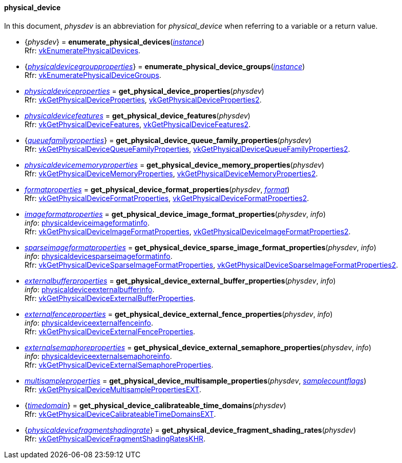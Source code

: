 
[[physical_device]]
==== physical_device

In this document, _physdev_ is an abbreviation for _physical_device_ when referring to a variable
or a return value.

[[enumerate_physical_devices]]
* {_physdev_} = *enumerate_physical_devices*(<<instance, _instance_>>) +
[small]#Rfr: https://www.khronos.org/registry/vulkan/specs/1.2-extensions/man/html/vkEnumeratePhysicalDevices.html[vkEnumeratePhysicalDevices].#

[[enumerate_physical_device_groups]]
* {<<physicaldevicegroupproperties, _physicaldevicegroupproperties_>>} = *enumerate_physical_device_groups*(<<instance, _instance_>>) +
[small]#Rfr: https://www.khronos.org/registry/vulkan/specs/1.2-extensions/man/html/vkEnumeratePhysicalDeviceGroups.html[vkEnumeratePhysicalDeviceGroups].#

[[get_physical_device_properties]]
* <<physicaldeviceproperties,_physicaldeviceproperties_>> = *get_physical_device_properties*(_physdev_) +
[small]#Rfr: https://www.khronos.org/registry/vulkan/specs/1.2-extensions/man/html/vkGetPhysicalDeviceProperties.html[vkGetPhysicalDeviceProperties], https://www.khronos.org/registry/vulkan/specs/1.2-extensions/man/html/vkGetPhysicalDeviceProperties2.html[vkGetPhysicalDeviceProperties2].#

[[get_physical_device_features]]
* <<physicaldevicefeatures,_physicaldevicefeatures_>> = *get_physical_device_features*(_physdev_) +
[small]#Rfr: https://www.khronos.org/registry/vulkan/specs/1.2-extensions/man/html/vkGetPhysicalDeviceFeatures.html[vkGetPhysicalDeviceFeatures], https://www.khronos.org/registry/vulkan/specs/1.2-extensions/man/html/vkGetPhysicalDeviceFeatures2.html[vkGetPhysicalDeviceFeatures2].#

[[get_physical_device_queue_family_properties]]
* {<<queuefamilyproperties,_queuefamilyproperties_>>} = *get_physical_device_queue_family_properties*(_physdev_) +
[small]#Rfr: https://www.khronos.org/registry/vulkan/specs/1.2-extensions/man/html/vkGetPhysicalDeviceQueueFamilyProperties.html[vkGetPhysicalDeviceQueueFamilyProperties], https://www.khronos.org/registry/vulkan/specs/1.2-extensions/man/html/vkGetPhysicalDeviceQueueFamilyProperties2.html[vkGetPhysicalDeviceQueueFamilyProperties2].#

[[get_physical_device_memory_properties]]
* <<physicaldevicememoryproperties,_physicaldevicememoryproperties_>> = *get_physical_device_memory_properties*(_physdev_) +
[small]#Rfr: https://www.khronos.org/registry/vulkan/specs/1.2-extensions/man/html/vkGetPhysicalDeviceMemoryProperties.html[vkGetPhysicalDeviceMemoryProperties], https://www.khronos.org/registry/vulkan/specs/1.2-extensions/man/html/vkGetPhysicalDeviceMemoryProperties2.html[vkGetPhysicalDeviceMemoryProperties2].#

[[get_physical_device_format_properties]]
* <<formatproperties,_formatproperties_>> = *get_physical_device_format_properties*(_physdev_, <<format,_format_>>) +
[small]#Rfr: https://www.khronos.org/registry/vulkan/specs/1.2-extensions/man/html/vkGetPhysicalDeviceFormatProperties.html[vkGetPhysicalDeviceFormatProperties], https://www.khronos.org/registry/vulkan/specs/1.2-extensions/man/html/vkGetPhysicalDeviceFormatProperties2.html[vkGetPhysicalDeviceFormatProperties2].#

[[get_physical_device_image_format_properties]]
* <<imageformatproperties,_imageformatproperties_>> = *get_physical_device_image_format_properties*(_physdev_, _info_) +
[small]#_info_: <<physicaldeviceimageformatinfo, physicaldeviceimageformatinfo>>. +
Rfr: https://www.khronos.org/registry/vulkan/specs/1.2-extensions/man/html/vkGetPhysicalDeviceImageFormatProperties.html[vkGetPhysicalDeviceImageFormatProperties], https://www.khronos.org/registry/vulkan/specs/1.2-extensions/man/html/vkGetPhysicalDeviceImageFormatProperties2.html[vkGetPhysicalDeviceImageFormatProperties2].#

[[get_physical_device_sparse_image_format_properties]]
* <<sparseimageformatproperties,_sparseimageformatproperties_>> = *get_physical_device_sparse_image_format_properties*(_physdev_, _info_) +
[small]#_info_: <<physicaldevicesparseimageformatinfo, physicaldevicesparseimageformatinfo>>. +
Rfr: https://www.khronos.org/registry/vulkan/specs/1.2-extensions/man/html/vkGetPhysicalDeviceSparseImageFormatProperties.html[vkGetPhysicalDeviceSparseImageFormatProperties], https://www.khronos.org/registry/vulkan/specs/1.2-extensions/man/html/vkGetPhysicalDeviceSparseImageFormatProperties2.html[vkGetPhysicalDeviceSparseImageFormatProperties2].#

[[get_physical_device_external_buffer_properties]]
* <<externalbufferproperties,_externalbufferproperties_>> = *get_physical_device_external_buffer_properties*(_physdev_, _info_) +
[small]#_info_: <<physicaldeviceexternalbufferinfo, physicaldeviceexternalbufferinfo>>. +
Rfr: https://www.khronos.org/registry/vulkan/specs/1.2-extensions/man/html/vkGetPhysicalDeviceExternalBufferProperties.html[vkGetPhysicalDeviceExternalBufferProperties].#

[[get_physical_device_external_fence_properties]]
* <<externalfenceproperties,_externalfenceproperties_>> = *get_physical_device_external_fence_properties*(_physdev_, _info_) +
[small]#_info_: <<physicaldeviceexternalfenceinfo, physicaldeviceexternalfenceinfo>>. +
Rfr: https://www.khronos.org/registry/vulkan/specs/1.2-extensions/man/html/vkGetPhysicalDeviceExternalFenceProperties.html[vkGetPhysicalDeviceExternalFenceProperties].#

[[get_physical_device_external_semaphore_properties]]
* <<externalsemaphoreproperties,_externalsemaphoreproperties_>> = *get_physical_device_external_semaphore_properties*(_physdev_, _info_) +
[small]#_info_: <<physicaldeviceexternalsemaphoreinfo, physicaldeviceexternalsemaphoreinfo>>. +
Rfr: https://www.khronos.org/registry/vulkan/specs/1.2-extensions/man/html/vkGetPhysicalDeviceExternalSemaphoreProperties.html[vkGetPhysicalDeviceExternalSemaphoreProperties].#

[[get_physical_device_multisample_properties]]
* <<multisampleproperties,_multisampleproperties_>> = *get_physical_device_multisample_properties*(_physdev_, <<samplecountflags, _samplecountflags_>>) +
[small]#Rfr: https://www.khronos.org/registry/vulkan/specs/1.2-extensions/man/html/vkGetPhysicalDeviceMultisamplePropertiesEXT.html[vkGetPhysicalDeviceMultisamplePropertiesEXT].#

[[get_physical_device_calibrateable_time_domains]]
* {<<timedomain, _timedomain_>>} = *get_physical_device_calibrateable_time_domains*(_physdev_) +
[small]#Rfr: https://www.khronos.org/registry/vulkan/specs/1.2-extensions/man/html/vkGetPhysicalDeviceCalibrateableTimeDomainsEXT.html[vkGetPhysicalDeviceCalibrateableTimeDomainsEXT].#

[[get_physical_device_fragment_shading_rates]]
* {<<physicaldevicefragmentshadingrate, _physicaldevicefragmentshadingrate_>>} = *get_physical_device_fragment_shading_rates*(_physdev_) +
[small]#Rfr: https://www.khronos.org/registry/vulkan/specs/1.2-extensions/man/html/vkGetPhysicalDeviceFragmentShadingRatesKHR.html[vkGetPhysicalDeviceFragmentShadingRatesKHR].#

